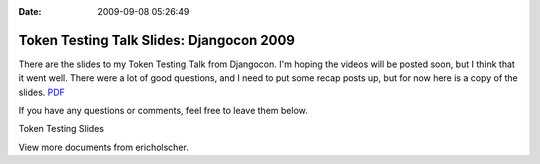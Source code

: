 :Date: 2009-09-08 05:26:49

Token Testing Talk Slides: Djangocon 2009
=========================================

There are the slides to my Token Testing Talk from Djangocon. I'm
hoping the videos will be posted soon, but I think that it went
well. There were a lot of good questions, and I need to put some
recap posts up, but for now here is a copy of the slides.
`PDF <http://media.ericholscher.com/Token%20Testing%20slides.pdf>`_

If you have any questions or comments, feel free to leave them
below.


.. raw:: html

   <div style="width:425px;text-align:left" id="__ss_1969262">
   
Token Testing Slides

.. raw:: html

   <object style="margin:0px" width="425" height="355">
   

.. raw:: html

   </object><div style="font-size:11px;font-family:tahoma,arial;height:26px;padding-top:2px;">
   
View more documents from ericholscher.

.. raw:: html

   </div></div>
   

